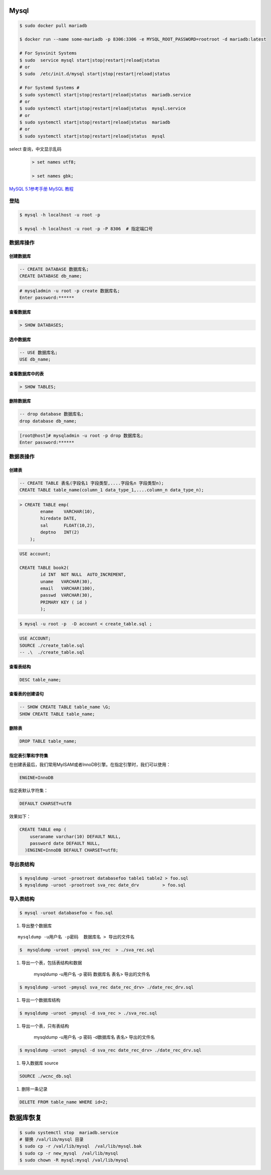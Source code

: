 Mysql
================

.. code-block:: bash

    $ sudo docker pull mariadb

    $ docker run --name some-mariadb -p 8306:3306 -e MYSQL_ROOT_PASSWORD=rootroot -d mariadb:latest

    # For Sysvinit Systems
    $ sudo  service mysql start|stop|restart|reload|status
    # or
    $ sudo  /etc/init.d/mysql start|stop|restart|reload|status

    # For Systemd Systems #
    $ sudo systemctl start|stop|restart|reload|status  mariadb.service
    # or
    $ sudo systemctl start|stop|restart|reload|status  mysql.service
    # or
    $ sudo systemctl start|stop|restart|reload|status  mariadb
    # or
    $ sudo systemctl start|stop|restart|reload|status  mysql


select 查询，中文显示乱码
    .. code-block:: sql
    
         > set names utf8;

         > set names gbk;


`MySQL 5.1参考手册 <http://www.shouce.ren/api/mysql/5/#>`_
`MySQL 教程 <http://www.shouce.ren/api/view/a/6106>`_


``登陆``
------------------

.. code-block:: sh

    $ mysql -h localhost -u root -p

    $ mysql -h localhost -u root -p -P 8306  # 指定端口号


``数据库操作``
------------------

创建数据库
^^^^^^^^^^^

.. code-block:: sql

    -- CREATE DATABASE 数据库名;
    CREATE DATABASE db_name;


.. code-block:: bash

    # mysqladmin -u root -p create 数据库名;
    Enter password:******

查看数据库
^^^^^^^^^^^
.. code:: 

    > SHOW DATABASES;

选中数据库
^^^^^^^^^^^

.. code-block:: sql

    -- USE 数据库名;
    USE db_name;


查看数据库中的表
^^^^^^^^^^^^^^^^^^
.. code-block:: sql

    > SHOW TABLES;


删除数据库
^^^^^^^^^^^^^^^^^^
.. code-block::  sql

    -- drop database 数据库名;
    drop database db_name; 

.. code-block::  bash

    [root@host]# mysqladmin -u root -p drop 数据库名;
    Enter password:******

``数据表操作``
------------------

创建表
^^^^^^^^^

.. code-block::  sql

    -- CREATE TABLE 表名(字段名1 字段类型,....字段名n 字段类型n);
    CREATE TABLE table_name(column_1 data_type_1,....column_n data_type_n);


.. code-block::  sql

    > CREATE TABLE emp( 
            ename    VARCHAR(10), 
            hiredate DATE, 
            sal      FLOAT(10,2), 
            deptno   INT(2) 
        );

.. code::

    USE account;

    CREATE TABLE book2(   
            id INT  NOT NULL  AUTO_INCREMENT,
            uname   VARCHAR(30),    
            email   VARCHAR(100),   
            passwd  VARCHAR(30),   
            PRIMARY KEY ( id )
            );

.. code-block:: sh

    $ mysql -u root -p  -D account < create_table.sql ;

.. code-block:: sql

     USE ACCOUNT;  
     SOURCE ./create_table.sql 
     -- .\  ./create_table.sql 


查看表结构
^^^^^^^^^^^

.. code-block:: sql

    DESC table_name;

查看表的创建语句
^^^^^^^^^^^^^^^^^

.. code-block:: sql

    -- SHOW CREATE TABLE table_name \G;
    SHOW CREATE TABLE table_name;

删除表
^^^^^^^^^

.. code-block:: sql

    DROP TABLE table_name;


指定表引擎和字符集
^^^^^^^^^^^^^^^^^^^^

在创建表最后，我们常用MyISAM或者InnoDB引擎。在指定引擎时，我们可以使用：


.. code-block:: sql

    ENGINE=InnoDB

指定表默认字符集：

.. code::

    DEFAULT CHARSET=utf8

效果如下：

.. code-block:: sql

    CREATE TABLE emp ( 
        useraname varchar(10) DEFAULT NULL, 
        password date DEFAULT NULL, 
      )ENGINE=InnoDB DEFAULT CHARSET=utf8;


``导出表结构``
------------------

.. code-block:: bash

    $ mysqldump -uroot -prootroot databasefoo table1 table2 > foo.sql 
    $ mysqldump -uroot -prootroot sva_rec date_drv         > foo.sql 


``导入表结构``
------------------

.. code-block:: bash

    $ mysql -uroot databasefoo < foo.sql 


#. 导出整个数据库 

::

    mysqldump -u用户名 -p密码  数据库名 > 导出的文件名 

.. code-block:: bash

    $  mysqldump -uroot -pmysql sva_rec  > ./sva_rec.sql 

#. 导出一个表，包括表结构和数据 

    mysqldump -u用户名 -p 密码  数据库名 表名> 导出的文件名 

.. code-block:: bash

    $ mysqldump -uroot -pmysql sva_rec date_rec_drv> ./date_rec_drv.sql 

#. 导出一个数据库结构 

.. code-block:: bash

    $ mysqldump -uroot -pmysql -d sva_rec > ./sva_rec.sql 

#. 导出一个表，只有表结构 

    mysqldump -u用户名 -p 密码 -d数据库名  表名> 导出的文件名 

.. code-block:: bash

    $ mysqldump -uroot -pmysql -d sva_rec date_rec_drv> ./date_rec_drv.sql 

#. 导入数据库 source

.. code-block:: sql

     SOURCE ./wcnc_db.sql

#. 删除一条记录

.. code-block:: sql

    DELETE FROM table_name WHERE id=2;

数据库恢复
============

.. code-block:: sh

    $ sudo systemctl stop  mariadb.service
    # 替换 /val/lib/mysql 目录
    $ sudo cp -r /val/lib/mysql  /val/lib/mysql.bak
    $ sudo cp -r new_mysql  /val/lib/mysql
    $ sudo chown -R mysql:mysql /val/lib/mysql 

